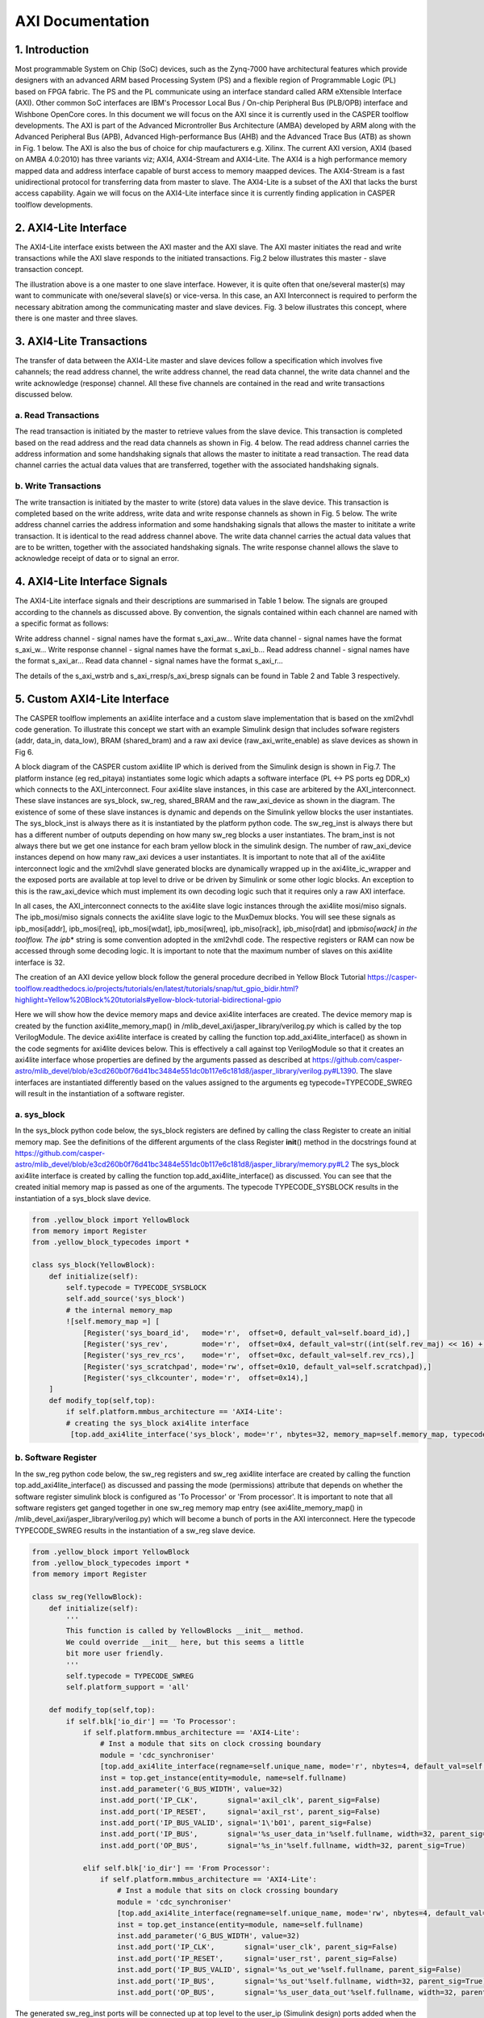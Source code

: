 
AXI Documentation
=================

1. Introduction
---------------

Most programmable System on Chip (SoC) devices, such as the Zynq-7000 have architectural features which provide designers with an advanced ARM based Processing System (PS) and a flexible region of Programmable Logic (PL) based on FPGA fabric. The PS and the PL communicate using an interface standard called ARM eXtensible Interface (AXI). Other common SoC interfaces are IBM's Processor Local Bus / On-chip Peripheral Bus (PLB/OPB) interface and Wishbone OpenCore cores. In this document we will focus on the AXI since it is currently used in the CASPER toolflow developments. 
The AXI is part of the Advanced Microntroller Bus Architecture (AMBA) developed by ARM along with the Advanced Peripheral Bus (APB), Advanced High-performance Bus (AHB) and the Advanced Trace Bus (ATB) as shown in Fig. 1 below. The AXI is also the bus of choice for chip maufacturers e.g. Xilinx. The current AXI version, AXI4 (based on AMBA 4.0:2010) has three variants viz; AXI4, AXI4-Stream and AXI4-Lite. The AXI4 is a high performance memory mapped data and address interface capable of burst access to memory maapped devices. The AXI4-Stream is a fast unidirectional protocol for transferring data from master to slave. The AXI4-Lite is a subset of the AXI that lacks the burst access capability. Again we will focus on the AXI4-Lite interface since it is currently finding application in CASPER toolflow developments.


.. image:: _static/img/AMBA_bus_architectures.png
   :target: _static/img/AMBA_bus_architectures.png
   :alt: AMBA_bus_architectures.png


2. AXI4-Lite Interface
----------------------

The AXI4-Lite interface exists between the AXI master and the AXI slave. The AXI master initiates the read and write transactions while the AXI slave responds to the initiated transactions. Fig.2 below illustrates this master - slave transaction concept.


.. image:: _static/img/master_slave_interface.png
   :target: _static/img/master_slave_interface.png
   :alt: master_slave_interface.png


The illustration above is a one master to one slave interface. However, it is quite often that one/several master(s) may want to communicate with one/several slave(s) or vice-versa. In this case, an AXI Interconnect is required to perform the necessary abitration among the communicating master and slave devices. Fig. 3 below illustrates this concept, where there is one master and three slaves.


.. image:: _static/img/axi_interconnect.png
   :target: _static/img/axi_interconnect.png
   :alt: axi_interconnect.png


3. AXI4-Lite Transactions
-------------------------

The transfer of data between the AXI4-Lite master and slave devices follow a specification which involves five cahannels; the read address channel, the write address channel, the read data channel, the write data channel and the write acknowledge (response) channel. All these five channels are contained in the read and write transactions discussed below.

a. Read Transactions
^^^^^^^^^^^^^^^^^^^^

The read transaction is initiated by the master to retrieve values from the slave device. This transaction is completed based on the read address and the read data channels as shown in Fig. 4 below. The read address channel carries the address information and some handshaking signals that allows the master to inititate a read transaction. The read data channel carries the actual data values that are transferred, together with the associated handshaking signals.


.. image:: _static/img/read_transaction.png
   :target: _static/img/read_transaction.png
   :alt: read_transaction.png


b. Write Transactions
^^^^^^^^^^^^^^^^^^^^^

The write transaction is initiated by the master to write (store) data values in the slave device. This transaction is completed based on the write address, write data and write response channels as shown in Fig. 5 below. The write address channel carries the address information and some handshaking signals that allows the master to inititate a write transaction. It is identical to the read address channel above. The write data channel carries the actual data values that are to be written, together with the associated handshaking signals. The write response channel allows the slave to acknowledge receipt of data or to signal an error.


.. image:: _static/img/write_transaction.png
   :target: _static/img/write_transaction.png
   :alt: write_transaction.png


4. AXI4-Lite Interface Signals
------------------------------

The AXI4-Lite interface signals and their descriptions are summarised in Table 1 below. The signals are grouped according to the channels as discussed above. By convention, the signals contained within each channel are named with a specific format as follows:

Write address channel - signal names have the format s_axi_aw...
Write data channel - signal names have the format s_axi_w...
Write response channel - signal names have the format s_axi_b...
Read address channel - signal names have the format s_axi_ar...
Read data channel - signal names have the format s_axi_r...


.. image:: _static/img/AXI4-Lite_interface_signals.png
   :target: _static/img/AXI4-Lite_interface_signals.png
   :alt: AXI4-Lite_interface_signals.png


The details of the s_axi_wstrb and s_axi_rresp/s_axi_bresp signals can be found in Table 2 and Table 3 respectively.


.. image:: _static/img/axi4lite_response.png
   :target: _static/img/axi4lite_response.png
   :alt: axi4lite_response.png



.. image:: _static/img/s_axi_wstrb_signals.png
   :target: _static/img/s_axi_wstrb_signals.png
   :alt: s_axi_wstrb_signals.png


5. Custom AXI4-Lite Interface
-----------------------------

The CASPER toolflow implements an axi4lite interface and a custom slave implementation that is based on the xml2vhdl code generation. To illustrate this concept we start with an example Simulink design that includes sofware registers (addr, data_in, data_low), BRAM (shared_bram) and a raw axi device (raw_axi_write_enable) as slave devices as shown in Fig 6.


.. image:: _static/img/example_simulink_design.png
   :target: _static/img/example_simulink_design.png
   :alt: example_simulink_design.png


A block diagram of the CASPER custom axi4lite IP which is derived from the Simulink design is shown in Fig.7. The platform instance (eg red_pitaya) instantiates some logic which adapts a software interface (PL <-> PS ports eg DDR_x) which connects to the AXI_interconnect. Four axi4lite slave instances, in this case are arbitered by the AXI_interconnect. These slave instances are sys_block, sw_reg, shared_BRAM and the raw_axi_device as shown in the diagram. The existence of some of these slave instances is dynamic and depends on the Simulink yellow blocks the user instantiates. The sys_block_inst is always there as it is instantiated by the platform python code. The sw_reg_inst is always there but has a different number of outputs depending on how many sw_reg blocks a user instantiates. The bram_inst is not always there but we get one instance for each bram yellow block in the simulink design. The number of raw_axi_device instances depend on how many raw_axi devices a user instantiates.
It is important to note that all of the axi4lite interconnect logic and the xml2vhdl slave generated blocks are dynamically wrapped up in the axi4lite_ic_wrapper and the exposed ports are available at top level to drive or be driven by Simulink or some other logic blocks. An exception to this is the raw_axi_device which must implement its own decoding logic such that it requires only a raw AXI interface.


.. image:: _static/img/custom_AXI4-Lite_block_diagram.png
   :target: _static/img/custom_AXI4-Lite_block_diagram.png
   :alt: custom_AXI4-Lite_block_diagram.png


In all cases, the AXI_interconnect connects to the axi4lite slave logic instances through the axi4lite mosi/miso signals. The ipb_mosi/miso signals connects the axi4lite slave logic to the MuxDemux blocks. You will see these signals as ipb_mosi[addr], ipb_mosi[req], ipb_mosi[wdat], ipb_mosi[wreq], ipb_miso[rack], ipb_miso[rdat] and ipb\ *miso[wack] in the toolflow. The ipb*\ * string is some convention adopted in the xml2vhdl code. The respective registers or RAM can now be accessed through some decoding logic. It is important to note that the maximum number of slaves on this axi4lite interface is 32.

The creation of an AXI device yellow block follow the general procedure decribed in Yellow Block Tutorial https://casper-toolflow.readthedocs.io/projects/tutorials/en/latest/tutorials/snap/tut_gpio_bidir.html?highlight=Yellow%20Block%20tutorials#yellow-block-tutorial-bidirectional-gpio

Here we will show how the device memory maps and device axi4lite interfaces are created. The device memory map is created by the function axi4lite_memory_map() in /mlib_devel_axi/jasper_library/verilog.py which is called by the top VerilogModule. The device axi4lite interface is created by calling the function top.add_axi4lite_interface() as shown in the code segments for axi4lite devices below. This is effectively a call against top VerilogModule so that it creates an axi4lite interface whose properties are defined by the arguments passed as described at https://github.com/casper-astro/mlib_devel/blob/e3cd260b0f76d41bc3484e551dc0b117e6c181d8/jasper_library/verilog.py#L1390. The slave interfaces are instantiated differently based on the values assigned to the arguments eg typecode=TYPECODE_SWREG will result in the instantiation of a software register.

a. sys_block
^^^^^^^^^^^^

In the sys_block python code below, the sys_block registers are defined by calling the class Register to create an initial memory map. See the definitions of the different arguments of the class Register **init**\ () method in the docstrings found at https://github.com/casper-astro/mlib_devel/blob/e3cd260b0f76d41bc3484e551dc0b117e6c181d8/jasper_library/memory.py#L2
The sys_block axi4lite interface is created by calling the function top.add_axi4lite_interface() as discussed. You can see that the created initial memory map is passed as one of the arguments. The typecode TYPECODE_SYSBLOCK results in the instantiation of a sys_block slave device.

.. code-block::

   from .yellow_block import YellowBlock
   from memory import Register
   from .yellow_block_typecodes import *

   class sys_block(YellowBlock):
       def initialize(self):
           self.typecode = TYPECODE_SYSBLOCK
           self.add_source('sys_block')
           # the internal memory_map
           ![self.memory_map =] [
               [Register('sys_board_id',   mode='r',  offset=0, default_val=self.board_id),]
               [Register('sys_rev',        mode='r',  offset=0x4, default_val=str((int(self.rev_maj) << 16) + int(self.rev_min))),]
               [Register('sys_rev_rcs',    mode='r',  offset=0xc, default_val=self.rev_rcs),]
               [Register('sys_scratchpad', mode='rw', offset=0x10, default_val=self.scratchpad),]
               [Register('sys_clkcounter', mode='r',  offset=0x14),]
       ]
       def modify_top(self,top):
           if self.platform.mmbus_architecture == 'AXI4-Lite':
           # creating the sys_block axi4lite interface 
            [top.add_axi4lite_interface('sys_block', mode='r', nbytes=32, memory_map=self.memory_map, typecode=self.typecode)]



b. Software Register
^^^^^^^^^^^^^^^^^^^^

In the sw_reg python code below, the sw_reg registers and sw_reg axi4lite interface are created by calling the function top.add_axi4lite_interface() as discussed and passing the mode (permissions) attribute that depends on whether the software register simulink block is configured as 'To Processor' or 'From processor'.  It is important to note that all software registers get ganged together in one sw_reg memory map entry (see axi4lite_memory_map() in /mlib_devel_axi/jasper_library/verilog.py) which will become a bunch of ports in the AXI interconnect. Here the typecode TYPECODE_SWREG results in the instantiation of a sw_reg slave device.

.. code-block::

   from .yellow_block import YellowBlock
   from .yellow_block_typecodes import *
   from memory import Register

   class sw_reg(YellowBlock):
       def initialize(self):
           '''
           This function is called by YellowBlocks __init__ method.
           We could override __init__ here, but this seems a little
           bit more user friendly.
           '''
           self.typecode = TYPECODE_SWREG
           self.platform_support = 'all'

       def modify_top(self,top):
           if self.blk['io_dir'] == 'To Processor':
               if self.platform.mmbus_architecture == 'AXI4-Lite':
                   # Inst a module that sits on clock crossing boundary
                   module = 'cdc_synchroniser'
                   [top.add_axi4lite_interface(regname=self.unique_name, mode='r', nbytes=4, default_val=self.init_val, typecode=self.typecode)]
                   inst = top.get_instance(entity=module, name=self.fullname)
                   inst.add_parameter('G_BUS_WIDTH', value=32)
                   inst.add_port('IP_CLK',       signal='axil_clk', parent_sig=False)
                   inst.add_port('IP_RESET',     signal='axil_rst', parent_sig=False)
                   inst.add_port('IP_BUS_VALID', signal='1\'b01', parent_sig=False)
                   inst.add_port('IP_BUS',       signal='%s_user_data_in'%self.fullname, width=32, parent_sig=True)
                   inst.add_port('OP_BUS',       signal='%s_in'%self.fullname, width=32, parent_sig=True)

               elif self.blk['io_dir'] == 'From Processor':
                   if self.platform.mmbus_architecture == 'AXI4-Lite':
                       # Inst a module that sits on clock crossing boundary
                       module = 'cdc_synchroniser'
                       [top.add_axi4lite_interface(regname=self.unique_name, mode='rw', nbytes=4, default_val=self.init_val, typecode=self.typecode)]
                       inst = top.get_instance(entity=module, name=self.fullname)
                       inst.add_parameter('G_BUS_WIDTH', value=32)
                       inst.add_port('IP_CLK',       signal='user_clk', parent_sig=False)
                       inst.add_port('IP_RESET',     signal='user_rst', parent_sig=False)
                       inst.add_port('IP_BUS_VALID', signal='%s_out_we'%self.fullname, parent_sig=False)
                       inst.add_port('IP_BUS',       signal='%s_out'%self.fullname, width=32, parent_sig=True)
                       inst.add_port('OP_BUS',       signal='%s_user_data_out'%self.fullname, width=32, parent_sig=True)


The generated sw_reg_inst ports will be connected up at top level to the user_ip (Simulink design) ports added when the function _instantiate_user_ip() is executed in /mlib_devel_axi/jasper_library/toolflow.py based on port entries in the peripheral file (jasper.per).

c. BRAM
^^^^^^^

In the bram python code below, the bram register instance and the bram axi4lite interface are created by calling the function top.add_axi4lite_interface() while passing the relevant bram attributes as discussed. Here the typecode TYPECODE_BRAM results in the instantiation of a BRAM slave device.

.. code-block::

   from .yellow_block import YellowBlock
   from math import log
   from .yellow_block_typecodes import *

   class bram(YellowBlock):
         def initialize(self):
               '''
               This function is called by YellowBlocks __init__ method.
               We could override __init__ here, but this seems a little bit more user friendly.
               '''

              if self.platform.mmbus_architecture == 'AXI4-Lite':
                 self.typecode = TYPECODE_BRAM
                 self.requirements = ['axil_clk']
                 self.requirements = ['sys_clk']
                 self.depth = 2**self.addr_width
                 self.n_registers = int(self.reg_prim_output) + int(self.reg_core_output)

         def modify_top(self,top):
             if self.platform.mmbus_architecture == 'AXI4-Lite':
                 # creating the bram axi4lite interface
                   [top.add_axi4lite_interface(regname=self.unique_name,mode='rw', nbytes=self.depth*self.data_width//8, typecode=self.typecode,data_width=self.data_width)] #width is in bits


Like the sys_block, there is no BRAM instance that is created at top level. However, the ports entries are created in the AXI interconnect which are connected up at top level to the user_ip (Simulink design) ports added when the function _instantiate_user_ip() is executed in toolflow.py based on port entries in the peripheral file (jasper.per).

d. Raw AXI4-Lite Interface
^^^^^^^^^^^^^^^^^^^^^^^^^^

The raw AXI4-Lite implementation in the toolflow follows the philosophy illustrated in the block diagram of Fig. 7. It is important to note that the raw AXI device instances are implemented outside the axi4lite_ic_wrapper unlike the sys_block, software registers and the bram instances shown previously.

i. Simulink Block
~~~~~~~~~~~~~~~~~

The developer needs to create a raw AXI simulink block based on the tutorial found at https://casper-toolflow.readthedocs.io/projects/tutorials/en/latest/tutorials/snap/tut_gpio_bidir.html?highlight=gpio. However, for testing purposes only, one may want to use the software register found in .../mlib_devel/xps_library/xps_models. In this case, we change the tag of the sw_reg block to something else that represents the raw AXI device eg raw_axi as follows:


.. image:: _static/img/raw_axi_register_simulink_block.png
   :target: _static/img/raw_axi_register_simulink_block.png
   :alt: raw_AXI_device_simulink_block.png


ii Yellow Block Python Script (raw_axi.py)
~~~~~~~~~~~~~~~~~~~~~~~~~~~~~~~~~~~~~~~~~~

It is important to name the yellow block python script and yellow_block class as the simulink block tag. The yellow block script code is similar to that of the software register except that the code under the 'From Processor' is replaced by the code block below. Note that the code has only been tested for the 'From Processor' configured software register, that has 'rw' permissions.

.. code-block::

           if self.platform.mmbus_architecture == 'AXI4-Lite':
               module = 'raw_axi4lite_slave'
               **top.add_axi4lite_interface(regname=self.unique_name, mode='rw', nbytes=4, default_val=self.init_val, typecode=self.typecode, axi4lite_mode='raw')**
               inst = top.get_instance(entity=module, name=self.fullname)
               **inst.add_axi_interface(regname=self.unique_name, mode='rw', nbytes=4, default_val=self.init_val, typecode=self.typecode, axi4lite_mode='raw')**
               # axi4lite clock and reset signals
               inst.add_port('axi4lite_aclk',    'axil_clk')
               inst.add_port('axi4lite_aresetn', 'axil_rst_n')
               inst.add_port('user_data_out', '%s_user_data_out' %self.fullname, width=32)


The function add_axi4lite_interface() creates the axi4lite interface at top level as discussed while function add_axi_interface() in /mlib_devel_axi/jasper_library/verilog.py adds all the axi4lite ports.                

iii Creating hdl Source Code
~~~~~~~~~~~~~~~~~~~~~~~~~~~~

The hdl source code for the raw AXI device will obviously contain a declaration of the axi4lite ports. If the connecting blocks have record type signals then these port signals need to be assigned to the corresponding split record type signals.
The achitecture body of the raw_axi4lite_device may contain the entire hdl slave logic or may be connected up to the xml2vhdl generated code for that device using 'port map'.

6. XML File Generation
----------------------

Each axi4lite interface is represented by an xml memory map file generated by the toolflow; /mlib_devel/jasper_library/toolflow.py > Toolflow.generate_xml_memory_map() and Toolflow.generate_xml_ic() based on the python xml libraries. The generate_xml_memory_map() function generates the xml memory map files that represent each AXI4-Lite interface. The generate_xml_ic() generates the xml interconnect file that represent top-level AXI4-Lite interconnect by linking to the individual memory map interfaces. 
The generated xml file for the sys_block is shown below. It can be seen that the root Element has an id="sys_block". The respective child Elements have attributes (address, axi4lite_mode, description, hw_rst, id, mask, permission) that are assigned values for the different sys_block registers. Note that the registers' child Elements have varying attributes depending on whether the register mode is 'r' or 'rw' and the register is a ram or not.

.. code-block::

       <?xml version="1.0" ?>
   <node id="sys_block">
       <node address="0x0" axi4lite_mode="" description="sys_block_sys_board_id" hw_rst="4" id="sys_board_id" mask="0xffffffff" permission="r"/>
       <node address="0x4" axi4lite_mode="" description="sys_block_sys_rev" hw_rst="65536" id="sys_rev" mask="0xffffffff" permission="r"/>
       <node address="0xc" axi4lite_mode="" description="sys_block_sys_rev_rcs" hw_rst="1" id="sys_rev_rcs" mask="0xffffffff" permission="r"/>
       <node address="0x10" axi4lite_mode="" description="sys_block_sys_scratchpad" hw_rst="0" id="sys_scratchpad" mask="0xffffffff" permission="rw"/>
       <node address="0x14" axi4lite_mode="" description="sys_block_sys_clkcounter" hw_permission="w" id="sys_clkcounter" mask="0xffffffff" permission="r"/>
   </node>


The generated xml files are located at .../design_directory/xml2vhdl_source. In this directory, you will find the following files: axi4lite_top_ic_memory_map.xml, sys_block_memory_map.xml, sw_reg_memory_map.xml, shared_bram_memory_map.xml and any raw axi memory map file(s). 

The corresponding hdl code is generated by the xml2vhdl python code developed by the University of Oxford based on these xml files by calling the Xml2VhdlGenerate(args) function from xml2vhdl() in toolflow.py. The generated hdl files are located at .../design_directory/xml2vhdl_hdl_output. In this directory, you will find package and source files for the different interfaces.
The documentation of the xml2vhdl is planned.

References

   [1]  RealDigital, Electrical & Computer Engineering Education, "Digital Systems/Axi4-Lite interface," https://www.realdigital.org/doc/a9fee931f7a172423e1ba73f66ca4081#introduction-to-axi4-lite-advanced-extensible-interface

   [2] Cristian Sisterna, Joint ICTP-IAEA School on Zynq-7000 SoC and its Applications for Nuclear and Related Instrumentation, "Introduction to AXI-Custom IP," http://indico.ictp.it/event/7987/session/38/contribution/141/material/slides/0.pdf

   [3] R. Griffin, Silica EMEA, "Designing a Custom AXI-lite Slave Peripheral," version 1.0, July 2014, file:///tmp/mozilla_mathews0/designing_a_custom_axi_slave_rev1-1.pdf

   [4] CASPER toolflow; https://github.com/casper-astro/mlib_devel
